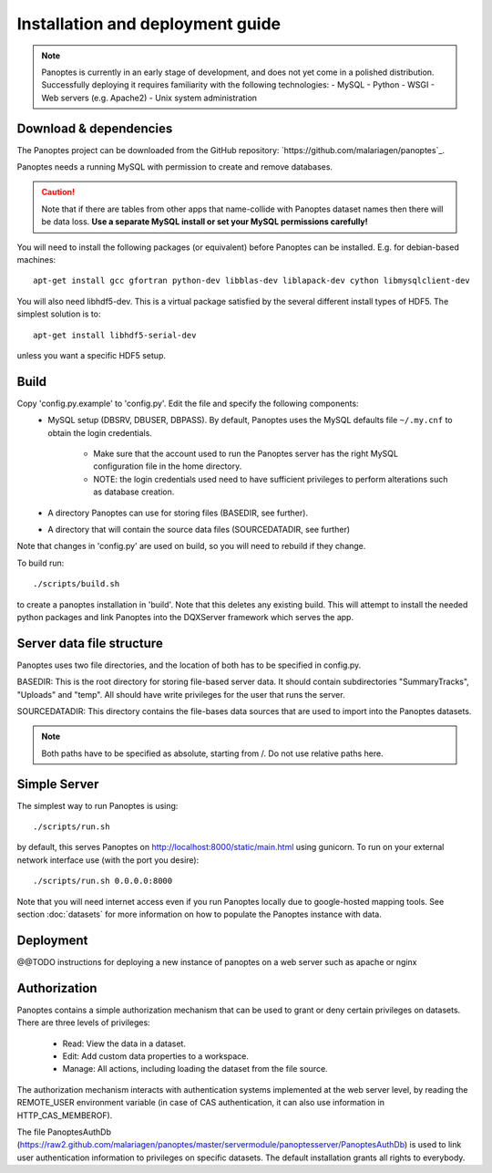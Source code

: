Installation and deployment guide
=================================

.. note::
  Panoptes is currently in an early stage of development, and does not yet come in a polished distribution. Successfully deploying it requires familiarity with the following technologies:
  - MySQL
  - Python
  - WSGI
  - Web servers (e.g. Apache2)
  - Unix system administration

Download & dependencies
-----------------------
The Panoptes project can be downloaded from the GitHub repository: `https://github.com/malariagen/panoptes`_.

Panoptes needs a running MySQL with permission to create and remove databases.

.. caution::
  Note that if there are tables from other apps that name-collide with Panoptes dataset names then there will be data loss.
  **Use a separate MySQL install or set your MySQL permissions carefully!**

You will need to install the following packages (or equivalent) before Panoptes can be installed. E.g. for debian-based machines::

	apt-get install gcc gfortran python-dev libblas-dev liblapack-dev cython libmysqlclient-dev

You will also need libhdf5-dev. This is a virtual package satisfied by the several different install types of HDF5. The simplest solution is to::

    apt-get install libhdf5-serial-dev

unless you want a specific HDF5 setup.

Build
-----
Copy 'config.py.example' to 'config.py'. Edit the file and specify the following components:
 - MySQL setup (DBSRV, DBUSER, DBPASS).
   By default, Panoptes uses the MySQL defaults file ``~/.my.cnf`` to obtain the login credentials.
   
     * Make sure that the account used to run the Panoptes server has the right MySQL configuration file in the home directory.
     * NOTE: the login credentials used need to have sufficient privileges to perform alterations such as database creation.
     
 - A directory Panoptes can use for storing files (BASEDIR, see further).
 - A directory that will contain the source data files (SOURCEDATADIR, see further)
Note that changes in 'config.py' are used on build, so you will need to rebuild if they change.


To build run::

	./scripts/build.sh

to create a panoptes installation in 'build'. Note that this deletes any existing build.
This will attempt to install the needed python packages and link Panoptes into the DQXServer framework which serves the app.

Server data file structure
--------------------------
Panoptes uses two file directories, and the location of both has to be specified in config.py.

BASEDIR:
This is the root directory for storing file-based server data. It should contain subdirectories "SummaryTracks", "Uploads" and "temp".
All should have write privileges for the user that runs the server.

SOURCEDATADIR:
This directory contains the file-bases data sources that are used to import into the Panoptes datasets.

.. note::
  Both paths have to be specified as absolute, starting from /. Do not use relative paths here.

Simple Server
-------------
The simplest way to run Panoptes is using::

	./scripts/run.sh

by default, this serves Panoptes on http://localhost:8000/static/main.html using gunicorn.
To run on your external network interface use (with the port you desire)::

	./scripts/run.sh 0.0.0.0:8000

Note that you will need internet access even if you run Panoptes locally due to google-hosted mapping tools.
See section :doc:`datasets` for more information on how to populate the Panoptes instance with data.

Deployment
----------
@@TODO instructions for deploying a new instance of panoptes on a web
server such as apache or nginx


Authorization
-------------
Panoptes contains a simple authorization mechanism that can be used to grant or deny certain privileges on datasets.
There are three levels of privileges:
 - Read: View the data in a dataset.
 - Edit: Add custom data properties to a workspace.
 - Manage: All actions, including loading the dataset from the file source.
 
The authorization mechanism interacts with authentication systems implemented at the web server level,
by reading the REMOTE_USER environment variable (in case of CAS authentication, it can also use information in HTTP_CAS_MEMBEROF).

The file PanoptesAuthDb (https://raw2.github.com/malariagen/panoptes/master/servermodule/panoptesserver/PanoptesAuthDb)
is used to link user authentication information to privileges on specific datasets. The default installation grants all rights to everybody.
